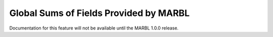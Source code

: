 .. _global_sums:

=======================================
Global Sums of Fields Provided by MARBL
=======================================

Documentation for this feature will not be available until the MARBL 1.0.0 release.
